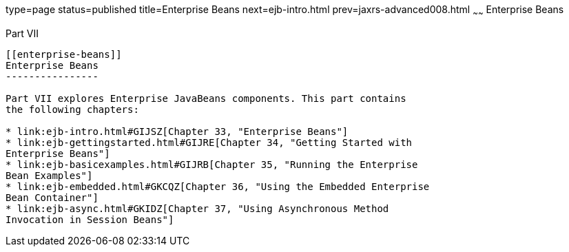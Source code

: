 type=page
status=published
title=Enterprise Beans
next=ejb-intro.html
prev=jaxrs-advanced008.html
~~~~~~
Enterprise Beans
================

[[BNBLR]][[JEETT00130]]

[[part-vii]]
Part VII +
----------

[[enterprise-beans]]
Enterprise Beans
----------------

Part VII explores Enterprise JavaBeans components. This part contains
the following chapters:

* link:ejb-intro.html#GIJSZ[Chapter 33, "Enterprise Beans"]
* link:ejb-gettingstarted.html#GIJRE[Chapter 34, "Getting Started with
Enterprise Beans"]
* link:ejb-basicexamples.html#GIJRB[Chapter 35, "Running the Enterprise
Bean Examples"]
* link:ejb-embedded.html#GKCQZ[Chapter 36, "Using the Embedded Enterprise
Bean Container"]
* link:ejb-async.html#GKIDZ[Chapter 37, "Using Asynchronous Method
Invocation in Session Beans"]


